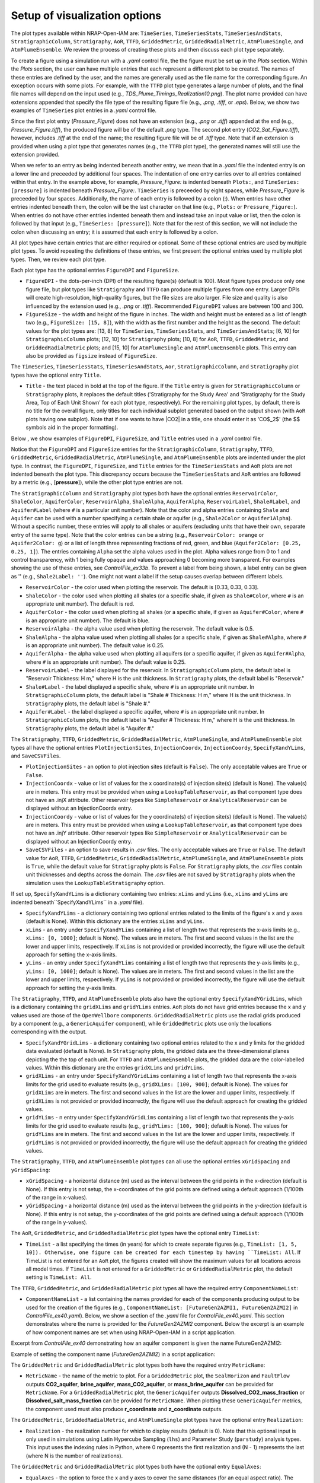 .. _cfi_visualization:

Setup of visualization options
==============================

The plot types available within NRAP-Open-IAM are: ``TimeSeries``, ``TimeSeriesStats``,
``TimeSeriesAndStats``, ``StratigraphicColumn``, ``Stratigraphy``, ``AoR``, ``TTFD``,
``GriddedMetric``, ``GriddedRadialMetric``, ``AtmPlumeSingle``, and ``AtmPlumeEnsemble``.
We review the process of creating these plots and then discuss each plot type separately.

To create a figure using a simulation run with a *.yaml* control file, the
the figure must be set up in the *Plots* section. Within the *Plots* section, the
user can have multiple entries that each represent a different plot to be created.
The names of these entries are defined by the user, and the names are generally used
as the file name for the corresponding figure. An exception occurs with some
plots. For example, with the ``TTFD`` plot type generates a large number of
plots, and the final file names will depend on the input used
(e.g., *TDS_Plume_Timings_Realization10.png*). The plot name provided can have
extensions appended that specify the file type of the resulting figure file
(e.g., *.png*, *.tiff*, or *.eps*). Below, we show two examples of ``TimeSeries``
plot entries in a *.yaml* control file.

.. code-block:: python
   :lineno-start: 1

    Plots:
        Pressure_Figure:
            TimeSeries: [pressure]
        CO2_Sat_Figure.tiff:
            TimeSeries: [CO2saturation]

Since the first plot entry (*Pressure_Figure*) does not have an extension
(e.g., *.png* or *.tiff*) appended at the end (e.g., *Pressure_Figure.tiff*),
the produced figure will be of the default *.png* type. The second plot entry
(*CO2_Sat_Figure.tiff*), however, includes *.tiff* at the end of the name;
the resulting figure file will be of *.tiff* type. Note that if an extension
is provided when using a plot type that generates names (e.g., the ``TTFD`` plot type),
the generated names will still use the extension provided.

When we refer to an entry as being indented beneath another entry, we
mean that in a *.yaml* file the indented entry is on a lower line and preceeded
by additional four spaces. The indentation of one entry carries over to all entries
contained within that entry. In the example above, for example, *Pressure_Figure:*
is indented beneath ``Plots:``, and ``TimeSeries: [pressure]`` is indented beneath
*Pressure_Figure:*. ``TimeSeries`` is preceeded by eight spaces, while
*Pressure_Figure* is preceeded by four spaces. Additionally, the name of each entry
is followed by a colon (:). When entries have other entries indented beneath
them, the colon will be the last character on that line (e.g., ``Plots:`` or
``Pressure_Figure:``). When entries do not have other entries indented beneath
them and instead take an input value or list, then the colon is followed by that
input (e.g., ``TimeSeries: [pressure]``). Note that for the rest of this section,
we will not include the colon when discussing an entry; it is assumed
that each entry is followed by a colon.

All plot types have certain entries that are either required or
optional. Some of these optional entries are used by multiple plot types. To
avoid repeating the definitions of these entries, we first present the optional
entries used by multiple plot types. Then, we review each plot type.

Each plot type has the optional entries ``FigureDPI`` and ``FigureSize``.

* ``FigureDPI`` - the dots-per-inch (DPI) of the resulting figure(s) (default is
  100). Most figure types produce only one figure file, but plot types like
  ``Stratigraphy`` and ``TTFD`` can produce multiple figures from one entry.
  Larger DPIs will create high-resolution, high-quality figures, but the file
  sizes are also larger. File size and quality is also influenced by the extension
  used (e.g., *.png* or *.tiff*). Recommended ``FigureDPI`` values are between
  100 and 300.

* ``FigureSize`` - the width and height of the figure in inches. The width and
  height must be entered as a list of length two (e.g., ``FigureSize: [15, 8]``),
  with the width as the first number and the height as the second. The default
  values for the plot types are: [13, 8] for ``TimeSeries``, ``TimeSeriesStats``,
  and ``TimeSeriesAndStats``; [6, 10] for ``StratigraphicColumn`` plots;
  [12, 10] for ``Stratigraphy`` plots; [10, 8] for ``AoR``, ``TTFD``,
  ``GriddedMetric``, and ``GriddedRadialMetric`` plots; and [15, 10] for
  ``AtmPlumeSingle`` and ``AtmPlumeEnsemble`` plots. This entry can also be
  provided as ``figsize`` instead of ``FigureSize``.

The ``TimeSeries``, ``TimeSeriesStats``, ``TimeSeriesAndStats``, ``Aor``,
``StratigraphicColumn``, and ``Stratigraphy`` plot types have the optional
entry ``Title``.

* ``Title`` - the text placed in bold at the top of the figure. If the ``Title``
  entry is given for ``StratigraphicColumn`` or ``Stratigraphy`` plots,
  it replaces the default titles ('Stratigraphy for the Study Area' and
  'Stratigraphy for the Study Area, Top of Each Unit Shown' for each plot type,
  respectively). For the remaining plot types, by default, there is no
  title for the overall figure, only titles for each individual subplot generated
  based on the output shown (with ``AoR`` plots having one subplot). Note that
  if one wants to have |CO2| in a title, one should enter it as 'CO$_2$'
  (the $$ symbols aid in the proper formatting).

Below , we show examples of ``FigureDPI``, ``FigureSize``, and ``Title`` entries
used in a *.yaml* control file.

.. code-block:: python
   :lineno-start: 1

    Plots:
        Strat_Col:
            StratigraphicColumn:
                Title: Stratigraphy
                FigureDPI: 200
                FigureSize: [8, 12]
        Stratigraphy_Figure.tiff:
            Stratigraphy:
                Title: Stratigraphy
                FigureDPI: 300
                FigureSize: [13, 11]
        Pressure_Figure:
            TimeSeriesStats: [pressure]
            FigureDPI: 100
            FigureSize: [12, 8]
            Title: Pressure Results
        TDS_Volume_AoR.tiff:
            AoR: [Dissolved_salt_volume]
            FigureDPI: 200
            FigureSize: [12, 12]
            Title: AoR Results, Dissolved Salt Impact
        TTFD_Figures:
            TTFD:
                PlumeType: Dissolved_salt
                ComponentNameList: [GenericAquifer1, GenericAquifer2]
                FigureDPI: 200
                FigureSize: [12, 11]
        Gridded_Brine_Aquifer:
            GriddedMetric:
                ComponentNameList: [FaultFlow1]
                MetricName: brine_aquifer
                FigureDPI: 200
                FigureSize: [9, 9]
        Gridded_Salt_Mass_Frac:
            GriddedRadialMetric:
                ComponentNameList: [GenericAquifer1]
                MetricName: Dissolved_salt_mass_fraction
                FigureDPI: 200
                FigureSize: [11, 9]
        Atmospheric_Plume_Single:
            AtmPlumeSingle:
                FigureDPI: 200
                FigureSize: [16, 12]
        Atmospheric_Plume_Probability.tiff:
            AtmPlumeEnsemble:
                FigureDPI: 300
                FigureSize: [14, 11]

Notice that the ``FigureDPI`` and ``FigureSize`` entries for the ``StratigraphicColumn``,
``Stratigraphy``, ``TTFD``, ``GriddedMetric``, ``GriddedRadialMetric``, ``AtmPlumeSingle``,
and ``AtmPlumeEnsemble`` plots are indented under the plot type. In contrast, the ``FigureDPI``,
``FigureSize``, and ``Title`` entries for the ``TimeSeriesStats`` and ``AoR`` plots are not
indented beneath the plot type. This discrepancy occurs because the ``TimeSeriesStats`` and
``AoR`` entries are followed by a metric (e.g., [**pressure**]), while the other plot type
entries are not.

The ``StratigraphicColumn`` and ``Stratigraphy`` plot types both have the optional entries
``ReservoirColor``, ``ShaleColor``, ``AquiferColor``, ``ReservoirAlpha``, ``ShaleAlpha``,
``AquiferAlpha``, ``ReservoirLabel``, ``Shale#Label``, and ``Aquifer#Label`` (where ``#``
is a particular unit number). Note that the color and alpha entries containing ``Shale``
and ``Aquifer`` can be used with a number specifying a certain shale or aquifer (e.g.,
``Shale2Color`` or ``Aquifer1Alpha``). Without a specific number, these entries will apply
to all shales or aquifers (excluding units that have their own, separate entry of the same
type). Note that the color entries can be a string (e.g., ``ReservoirColor: orange`` or
``Aquifer2Color: g``) or a list of length three representing fractions of red, green,
and blue (``Aquifer2Color: [0.25, 0.25, 1]``). The entries containing ``Alpha`` set the
alpha values used in the plot. Alpha values range from 0 to 1 and control transparency,
with 1 being fully opaque and values approaching 0 becoming more transparent. For examples
showing the use of these entries, see *ControlFile_ex33b*. To prevent a label from being
shown, a label entry can be given as '' (e.g., ``Shale2Label: ''``). One might not want a
label if the setup causes overlap between different labels.

* ``ReservoirColor`` - the color used when plotting the reservoir. The default is [0.33, 0.33, 0.33].

* ``ShaleColor`` - the color used when plotting all shales (or a specific shale, if given as
  ``Shale#Color``, where ``#`` is an appropriate unit number). The default is red.

* ``AquiferColor`` - the color used when plotting all shales (or a specific shale, if given as
  ``Aquifer#Color``, where ``#`` is an appropriate unit number). The default is blue.

* ``ReservoirAlpha`` - the alpha value used when plotting the reservoir. The default value is
  0.5.

* ``ShaleAlpha`` - the alpha value used when plotting all shales (or a specific shale, if given as
  ``Shale#Alpha``, where ``#`` is an appropriate unit number). The default value is 0.25.

* ``AquiferAlpha`` - the alpha value used when plotting all aquifers (or a specific aquifer, if given
  as ``Aquifer#Alpha``, where ``#`` is an appropriate unit number). The default value is 0.25.

* ``ReservoirLabel`` - the label displayed for the reservoir. In ``StratigraphicColumn`` plots, the
  default label is "Reservoir Thickness: H m," where H is the unit thickness. In ``Stratigraphy``
  plots, the default label is "Reservoir."

* ``Shale#Label`` - the label displayed a specific shale, where ``#`` is an appropriate unit number.
  In ``StratigraphicColumn`` plots, the default label is "Shale # Thickness: H m," where H is the
  unit thickness. In ``Stratigraphy`` plots, the default label is "Shale #."

* ``Aquifer#Label`` - the label displayed a specific aquifer, where ``#`` is an appropriate unit
  number. In ``StratigraphicColumn`` plots, the default label is "Aquifer # Thickness: H m," where
  H is the unit thickness. In ``Stratigraphy`` plots, the default label is "Aquifer #."

The ``Stratigraphy``, ``TTFD``, ``GriddedMetric``, ``GriddedRadialMetric``, ``AtmPlumeSingle``,
and ``AtmPlumeEnsemble`` plot types all have the optional entries ``PlotInjectionSites``,
``InjectionCoordx``, ``InjectionCoordy``, ``SpecifyXandYLims``, and ``SaveCSVFiles``.

* ``PlotInjectionSites`` - an option to plot injection sites (default is ``False``).
  The only acceptable values are ``True`` or ``False``.

* ``InjectionCoordx`` - value or list of values for the x coordinate(s) of
  injection site(s) (default is None). The value(s) are in meters. This entry must
  be provided when using a ``LookupTableReservoir``, as that component type does
  not have an .injX attribute. Other reservoir types like ``SimpleReservoir`` or
  ``AnalyticalReservoir`` can be displayed without an InjectionCoordx entry.

* ``InjectionCoordy`` - value or list of values for the y coordinate(s) of
  injection site(s) (default is None). The value(s) are in meters. This entry must
  be provided when using a ``LookupTableReservoir``, as that component type does
  not have an .injY attribute. Other reservoir types like ``SimpleReservoir`` or
  ``AnalyticalReservoir`` can be displayed without an InjectionCoordy entry.

* ``SaveCSVFiles`` - an option to save results in *.csv* files. The only acceptable
  values are ``True`` or ``False``. The default value for ``AoR``, ``TTFD``,
  ``GriddedMetric``, ``GriddedRadialMetric``, ``AtmPlumeSingle``, and
  ``AtmPlumeEnsemble`` plots is ``True``, while the default value for ``Stratigraphy``
  plots is ``False``. For ``Stratigraphy`` plots, the *.csv* files contain unit
  thicknesses and depths across the domain. The *.csv* files are not saved by
  ``Stratigraphy`` plots when the simulation uses the ``LookupTableStratigraphy`` option.

If set up, ``SpecifyXandYLims`` is a dictionary containing two entries: ``xLims``
and ``yLims`` (i.e., ``xLims`` and ``yLims`` are indented beneath``SpecifyXandYLims``
in a *.yaml* file).

* ``SpecifyXandYLims`` - a dictionary containing two optional entries related
  to the limits of the figure's x and y axes (default is None). Within
  this dictionary are the entries ``xLims`` and ``yLims``.

* ``xLims`` - an entry under ``SpecifyXandYLims`` containing a list of length two
  that represents the x-axis limits (e.g., ``xLims: [0, 1000]``; default is None).
  The values are in meters. The first and second values in the list are the
  lower and upper limits, respectively. If ``xLims`` is not provided or provided
  incorrectly, the figure will use the default approach for setting the
  x-axis limits.

* ``yLims`` - an entry under ``SpecifyXandYLims`` containing a list of length two
  that represents the y-axis limits (e.g., ``yLims: [0, 1000]``; default is None).
  The values are in meters. The first and second values in the list are the
  lower and upper limits, respectively. If ``yLims`` is not provided or provided
  incorrectly, the figure will use the default approach for setting the
  y-axis limits.

The ``Stratigraphy``, ``TTFD``, and ``AtmPlumeEnsemble`` plots also have the optional
entry ``SpecifyXandYGridLims``, which is a dictionary containing the ``gridXLims`` and
``gridYLims`` entries. ``AoR`` plots do not have grid entries because the x and y values
used are those of the ``OpenWellbore`` components. ``GriddedRadialMetric`` plots use the
radial grids produced by a component (e.g., a ``GenericAquifer`` component), while
``GriddedMetric`` plots use only the locations corresponding with the output.

* ``SpecifyXandYGridLims`` - a dictionary containing two optional entries
  related to the x and y limits for the gridded data evaluated (default is None).
  In ``Stratigraphy`` plots, the gridded data are the three-dimensional planes
  depicting the the top of each unit. For ``TTFD`` and ``AtmPlumeEnsemble`` plots, the
  gridded data are the color-labelled values. Within this dictionary are the
  entries ``gridXLims`` and ``gridYLims``.

* ``gridXLims`` - an entry under ``SpecifyXandYGridLims`` containing a list of
  length two that represents the x-axis limits for the grid used to evaluate results
  (e.g., ``gridXLims: [100, 900]``; default is None). The values for ``gridXLims`` are
  in meters. The first and second values in the list are the lower and upper
  limits, respectively. If ``gridXLims`` is not provided or provided incorrectly,
  the figure will use the default approach for creating the gridded values.

* ``gridYLims`` - n entry under ``SpecifyXandYGridLims`` containing a list of
  length two that represents the y-axis limits for the grid used to evaluate results
  (e.g., ``gridYLims: [100, 900]``; default is None). The values for ``gridYLims`` are
  in meters. The first and second values in the list are the lower and upper
  limits, respectively. If ``gridYLims`` is not provided or provided incorrectly,
  the figure will use the default approach for creating the gridded values.

The ``Stratigraphy``, ``TTFD``, and ``AtmPlumeEnsemble`` plot types can all use
the optional entries ``xGridSpacing`` and ``yGridSpacing``:

* ``xGridSpacing`` - a horizontal distance (m) used as the interval between the
  grid points in the x-direction (default is None). If this entry is not setup,
  the x-coordinates of the grid points are defined using a default approach
  (1/100th of the range in x-values).

* ``yGridSpacing`` - a horizontal distance (m) used as the interval between the
  grid points in the y-direction (default is None). If this entry is not setup,
  the y-coordinates of the grid points are defined using a default approach
  (1/100th of the range in y-values).

The ``AoR``, ``GriddedMetric``, and ``GriddedRadialMetric`` plot types have the optional
entry ``TimeList``:

* ``TimeList`` - a list specifying the times (in years) for which to create separate
  figures (e.g., ``TimeList: [1, 5, 10]). Otherwise, one figure can be created for
  each timestep by having ``TimeList: All``. If TimeList is not entered for an ``AoR``
  plot, the figures created will show the maximum values for all locations across all
  model times. If ``TimeList`` is not entered for a ``GriddedMetric`` or
  ``GriddedRadialMetric`` plot, the default setting is ``TimeList: All``.

The ``TTFD``, ``GriddedMetric``, and ``GriddedRadialMetric`` plot types all have the
required entry ``ComponentNameList``:

* ``ComponentNameList`` - a list containing the names provided for each of the
  components producing output to be used for the creation of the figures (e.g.,
  ``ComponentNameList: [FutureGen2AZMI1, FutureGen2AZMI2]`` in
  *ControlFile_ex40.yaml*). Below, we show a section of the *.yaml* file for
  *ControlFile_ex40.yaml*. This section demonstrates where the name is provided
  for the *FutureGen2AZMI2* component. Below the excerpt is an example of how
  component names are set when using NRAP-Open-IAM in a script application.

Excerpt from *ControlFile_ex40* demonstrating how an aquifer component is given
the name FutureGen2AZMI2:

.. code-block:: python
   :lineno-start: 1

    FutureGen2AZMI2:
        Type: FutureGen2AZMI
        Connection: MultisegmentedWellbore1
        AquiferName: aquifer3
        Parameters:
            por: 0.132
            log_permh: -12.48
            log_aniso: 0.3
            rel_vol_frac_calcite: 0.1
        Outputs: [pH_volume, TDS_volume, Dissolved_CO2_volume,
                  Dissolved_CO2_dx, Dissolved_CO2_dy, Dissolved_CO2_dz]

Example of setting the component name (*FutureGen2AZMI2*) in a script application:

.. code-block:: python
   :lineno-start: 1

    fga = sm.add_component_model_object(FutureGen2AZMI(name='FutureGen2AZMI2', parent=sm))

The ``GriddedMetric`` and ``GriddedRadialMetric`` plot types both have the required entry
``MetricName``:

* ``MetricName`` - the name of the metric to plot. For a ``GriddedMetric`` plot, the
  ``SealHorizon`` and ``FaultFlow`` outputs **CO2_aquifer**, **brine_aquifer**,
  **mass_CO2_aquifer**, or **mass_brine_aquifer** can be provided for ``MetricName``. For a
  ``GriddedRadialMetric`` plot, the ``GenericAquifer`` outputs **Dissolved_CO2_mass_fraction**
  or **Dissolved_salt_mass_fraction** can be provided for ``MetricName``. When plotting these
  ``GenericAquifer`` metrics, the component used must also produce **r_coordinate** and
  **z_coordinate** outputs.

The ``GriddedMetric``, ``GriddedRadialMetric``, and ``AtmPlumeSingle`` plot types have the
optional entry ``Realization``:

* ``Realization`` - the realization number for which to display results (default is 0).
  Note that this optional input is only used in simulations using Latin Hypercube Sampling
  (``lhs``) and Parameter Study (``parstudy``) analysis types. This input uses the indexing
  rules in Python, where 0 represents the first realization and (N - 1) represents the last
  (where N is the number of realizations).

The ``GriddedMetric`` and ``GriddedRadialMetric`` plot types both have the optional entry
``EqualAxes``:

* ``EqualAxes`` - the option to force the x and y axes to cover the same distances (for an equal
  aspect ratio). The acceptable values are ``True`` or ``False``, and the default value is ``True``.
  If set to ``True``, the axes limits given with ``xLims`` and ``ylims`` will not be used.

Examples of setting up each plot type in a *.yaml* file are shown in the sections below.

TimeSeries, TimeSeriesStats, and TimeSeriesAndStats
---------------------------------------------------

The ``TimeSeries``, ``TimeSeriesStats``, and ``TimeSeriesAndStats`` plot types
are used to display results varying over time. Although this section
covers three plot types, these plot types are different variations of
the same type of plot.

``TimeSeries`` plots are line plots of results varying over time. The number
of lines in the resulting figure depends on the setup of the scenario. For example,
components and associated locations entered in the *.yaml* file can define the
number of curves shown in the figure but only the components that produce the metric
being plotted (e.g., **pressure** or **brine_aquifer1**) influence the number
of lines created for that particular metric.

``TimeSeriesStats`` and ``TimeSeriesAndStats`` plots can only be produced for simulations
using the Latin Hypercube Sampling (LHS, ``lhs`` in a control file setup)
or Parameter Study (``parstudy`` in a control file setup) analysis types (not the
``forward`` analysis type). Simulations using the ``lhs`` and ``parstudy`` analysis
types create separate simulations (i.e., different realizations) that explore the
parameter space. The parameters varied are those entered with minimum and maximum
values, which are meant to model uniform distribution. Consider, for example, a
``TimeSeriesStats`` plot set up for an LHS run with 30 realizations. The ``ModelParams``
section of the *.yaml* file would be similar to this excerpt from *ControlFile_ex4a.yaml*:

.. code-block:: python
   :lineno-start: 1

    ModelParams:
        EndTime: 10
        TimeStep: 1.0
        Analysis:
            Type: lhs
            siz: 30
        Components: [SimpleReservoir1,
                     OpenWellbore1,
                     CarbonateAquifer1]
        OutputDirectory: output/output_ex4a_{datetime}
        Logging: Debug

The entries ``Type: lhs`` and ``siz: 30`` under ``Analysis`` specify the run as an
LHS simulation with 30 realizations. Each realization will use different values
for the parameters that are setup to vary. In a ``TimeSeries`` plot, the outputs for
each realization will be represented by separate lines.

If an LHS or parstudy simulation uses many realizations and many component locations,
the ``TimeSeries`` plot could become visually unclear. To avoid a lack of visual
clarity, ``TimeSeriesStats`` plots show the basic information about the distribution
of results. The plot produces lines representing mean and median values as well
as shaded regions showing the four quartiles of the distribution varying over time
(0th to 25th, 25th to 50th, 50th to 75th and 75th to 100th percentiles).

``TimeSeriesAndStats`` plots combine the approaches of ``TimeSeries``
and ``TimeSeriesStats`` plots. The mean, median, and quartiles are shown along
with line graphs for each realization.

``TimeSeries``, ``TimeSeriesStats``, and ``TimeSeriesAndStats`` plots can have the following
optional entries: ``UseMarkers``, ``VaryLineStyles``, ``UseLines``, ``Subplot``, ``Title``,
``FigureDPI``, and ``FigureSize`` (the latter three are described above). Note that
``Subplot`` is a dictionary containing the optional entries ``Use`` and ``NumCols``
(i.e., the ``Use`` and ``NumCols`` options are on a line beneath ``Subplots`` and
preceeded by four more spaces).

* ``UseMarkers`` - an option to show results with values annotated with markers
  like circles and squares (default is ``False``). The only acceptable values
  are ``True`` or ``False``. If markers are used, the colors of markers and lines
  will vary in the normal manner (i.e., a rotation through the default
  matplotlib color order).

* ``VaryLineStyles`` - an option to vary the line styles used (default is ``False``).
  The only acceptable values are ``True`` or ``False``. The matplotlib line styles
  used are 'solid', 'dotted', 'dashed', and 'dashdot'. Line colors will still
  vary in the normal manner.

* ``UseLines`` - an option to show results with lines (default is ``True``). The only
  acceptable values are ``True`` or ``False``. If neither markers nor lines are used,
  the plot will not show any results. One should only set ``UseLines`` to ``False``
  if ``UseMarkers`` is set to ``True``. If ``UseLines`` is set to ``False``,
  ``VaryLineStyles``  will automatically be set to ``False``, regardless
  of the entry provided in the *.yaml* file.

* ``Subplot`` - a dictionary containing the optional entries ``Use`` and ``NumCols``. This
  entry can also be provided as ``subplot``.

* ``Use`` - the option to use multiple subplots (``True``) or not (``False``). The defalt
  value is ``True``. The different subplots can show the results for different locations
  and/or the results for different metrics (e.g., **pressure** in one subplot,
  **CO2saturation** in another). If different types of output (e.g., **pressure** and
  **CO2saturation**) are included in a ``TimeSeries`` plot but ``Use`` is set to ``False``,
  the y-axis label will only reflect one of the two output types. This entry can also be
  provided as ``use``.

* ``NumCols`` - the number of columns used to set up the subplots, if ``Use`` is set to
  ``True``. If the plot includes 3 or fewer metrics (influenced by the output type(s) and
  locations used), the default value is 1. If the plot includes 4 or more metrics, the
  default value is 2. This entry can also be given as ``ncols``. The number of rows
  is taken as the number required to plot the metrics used by the plot (given the number
  of columns). The number of metrics is set by the number of output types given (e.g.,
  two for ``TimeSeries: [pressure, CO2saturation]``) and the number of locations for
  those output types. For example, if ``NumCols`` is two, then the number of rows will
  be half the number of metrics (rounding up to the next integer). Note that ``TimeSeries``,
  ``TimeSeriesStats``, and ``TimeSeriesAndStats`` plots will automatically adjust the font
  sizes used to seek to avoid text overlapping with other features. Accomplishing a specific
  subplot configuration without the text becoming too small, for example, can be aided by
  also changing the ``FigureSize`` entry (see above).

These optional entries are not indented under ``TimeSeries`` or ``TimeSeriesAndStats`` in a
*.yaml* file, but are instead indented under the figure name. If ``UseMarkers``,
``VaryLineStyles``, or ``UseLines`` are provided for a ``TimeSeriesStats`` plot, the
entries will have no effect (i.e., they do not influence the mean and median lines or the
shaded quartiles).

The titles for individual subplots are generated based on the metric shown in the subplot
(i.e., output type and location the output was produced for). One can specify the subplot
title that will correspond to a specific output, however, by entering the output name
under ``Subplot``. The output name depends on the corresponding component, the output type,
and the location index. For example, a ``SimpleReservoir`` component named SimpleReservoir1
producing pressure at location 0 will result in an output name of ``SimpleReservoir1_000.pressure``.
The component name is followed by an underscore, then the location index (starting at 0 and
expressed with three digits), then a period, and finally the output name (e.g., **pressure**).
The text used for the title is given after the output name as
``ComponentName_000.OutputName: Text Used for Title``. For an example of this approach, see
*ControlFile_ex1a*.

Below, we show examples of ``TimeSeries`` and ``TimeSeriesAndStats`` plots in a *.yaml*
control file.

.. code-block:: python
   :lineno-start: 1

    Plots:
        Pressure_and_Sat:
            TimeSeries: [pressure, CO2saturation]
            UseMarkers: False
            UseLines: True
            VaryLineStyles: True
            FigureDPI: 150
            Subplot:
                Use: True
                NumCols: 2
                SimpleReservoir1_000.pressure: 'Pressure at Well 0'
                SimpleReservoir1_001.pressure: 'Pressure at Well 1'
                SimpleReservoir1_000.CO2saturation: 'CO$_2$ Saturation at Well 0'
                SimpleReservoir1_001.CO2saturation: 'CO$_2$ Saturation at Well 1'
        Pressure_Stats:
            TimeSeriesAndStats: [pressure]
            UseMarkers: True
            UseLines: False
            VaryLineStyles: False
            FigureDPI: 400

For examples of ``TimeSeries`` plots, see control file examples 1a, 1b, 2, 3, 7a,
7b, and 14. For examples of ``TimeSeriesStats`` plots, see control file examples
4a, 4b, 6, 8, 15, and 39. For examples of ``TimeSeriesAndStats`` plots, see control
file examples 4a, 14, and 40.

StratigraphicColumn
-------------------

``StratigraphicColumn`` plots show unit thicknesses at one location. If the simulation
does not use spatially variable stratigraphy, then the unit thicknesses at the one location
used are representative of the entire domain. For more details regarding the use of
spatially variable stratigraphy, see the section for the ``Stratigraphy`` plot type below.
When using spatially variable stratigraphy with the ``LookupTableStratigraphy`` approach,
the ``StratigraphicColumn`` plot may be more visually clear than the ``Stratigraphy`` plot type.

The ``StratigraphicColumn`` plot type has the following optional entries: ``XValue``,
``YValue``, ``DepthText``, ``ReservoirColor``, ``ShaleColor``, ``AquiferColor``,
``ReservoirAlpha``, ``ShaleAlpha``, ``AquiferAlpha``, ``ReservoirLabel``, ``ShaleLabel``,
``AquiferLabel``, ``FigureDPI``, ``FigureSize``, and ``Title``. All of these entries but
``XValue``, ``YValue``, and ``DepthText`` are described above.

* ``XValue`` - the x-coordinate (m) of the location used for the plot.
  The default value is is 0 m.

* ``YValue`` - the y-coordinate (m) of the location used for the plot.
  The default value is is 0 m.

* ``DepthText`` - option specifying whether to show depths at each unit interface
  (``True``) or not (``False``). The default value is ``True``. One may want
  to disable the depth text if, for example, certain units are so thin that
  the text for different units plot on top of each other.

Two examples of ``StratigraphicColumn`` plots in a *.yaml* control file are
shown below. One plot does not include any optional entries and, therefore, uses
the default options. The other plot includes a variety of optional entries.

.. code-block:: python
   :lineno-start: 1

    Plots:
        Strat_Col_Default:
            StratigraphicColumn:
        Strat_Col_With_Options.tiff:
            StratigraphicColumn:
                Title: Stratigraphy
                Shale1Label: Lower Aquitard
                Shale2Label: Middle Aquitard
                Shale3Label: Upper Aquitard
                Aquifer1Label: AZMI
                Aquifer2Label: Freshwater Aquifer
                ReservoirLabel: Storage Reservoir
                ReservoirColor: darkmagenta
                Shale1Color: [0.33, 0.33, 0.33]
                Shale2Color: olive
                Shale3Color: rosybrown
                Aquifer1Color: deeppink
                Aquifer2Color: mediumturquoise
                Shale1Alpha: 0.3
                Shale2Alpha: 0.3
                Shale3Alpha: 0.45
                Aquifer1Alpha: 0.3
                Aquifer2Alpha: 0.45
                ReservoirAlpha: 0.45
                FigureDPI: 300
                XValue: 2000
                YValue: 2000
                DepthText: False

For more examples of ``StratigraphicColumn`` plots, see control file examples
*ControlFile_ex33a*-*ControlFile_ex38*.

Stratigraphy
------------
``Stratigraphy`` plots are three-dimensional plots showing the specified
stratigraphy as well as features like wellbores and injection sites. These plots
can vary with the approach used for the stratigraphy. For example, a ``strike`` and
``dip`` can be assigned in the ``Stratigraphy`` section of a *.yaml* control file.
Alternatively, the ``LookupTableStratigraphy`` option allows one to create the
domain's stratigraphy with a *.csv* file containing unit thicknesses. ``Stratigraphy``
plots also work for simulations with spatially uniform unit thicknesses.

First, we discuss the use of a ``strike`` and ``dip`` options. The ``Stratigraphy``
section from *ControlFile_ex33a.yaml* is shown below:

.. code-block:: python
   :lineno-start: 1

    Stratigraphy:
        spatiallyVariable:
            strikeAndDip:
                strike: 315
                dip: 5
                dipDirection: NE
                coordxRefPoint: 1200
                coordyRefPoint: 1200
        numberOfShaleLayers:
            vary: False
            value: 3
        shale1Thickness:
            value: 750.0
            vary: False
        shale2Thickness:
            value: 950.0
            vary: False
        shale3Thickness:
            value: 200
            vary: False
        aquifer1Thickness:
            vary: False
            value: 200
        aquifer2Thickness:
            vary: False
            value: 200
        reservoirThickness:
            vary: False
            value: 150

To set up spatially variable stratigraphy, one can use ``spatiallyVariable`` keyword
indented under ``Stratigraphy``. To use strike and dip values, the ``strikeAndDip`` keyword
needs to be indented under ``spatiallyVariable``. The entries indented under ``strikeAndDip``
are as follows:

* ``strike`` - the strike of the units in degrees clockwise from north in a map
  view presentation. For example, strike values of 0 or 180 make the units
  strike north/south; strike values of 90 or 270 make the units strike
  east/west, and strike values of 30 or 210 make the units strike
  northeast/southwest. Acceptable values are in a range between 0 to 360.

* ``dip`` - the dip of the units in degrees, where a positive value corresponds
  with unit depths increasing in the ``dipDirection`` provided. Acceptable values
  range from 0 to less than 90.

* ``dipDirection`` - the dip direction provided in a cardinal direction -
  N, E, S, W, NE, SE, SW, or NW. Note that this entry must be compatible with
  the ``strike`` entry. For example, units cannot strike north/south and dip to
  the north, but they could strike north/south and dip to the east or west.

* ``coordxRefPoint`` - the x-coordinate (m) of the reference point. The unit
  thicknesses provided for the reference point are used to calculate unit
  thicknesses across the domain.

* ``coordyRefPoint`` - the y-coordinate (m) of the reference point. The unit
  thicknesses provided for the reference point are used to calculate unit
  thicknesses across the domain.

Note that the unit thicknesses indented under ``Stratigraphy`` are those at the
reference point (x = ``coordxRefPoint``, y = ``coordyRefPoint``). When using the
``strikeAndDip`` option, unit thicknesses in other parts of the domain are
calculated in relation to this reference point. Other ``Stratigraphy`` component
parameters like *numberOfShaleLayers* and *datumPressure* cannot vary across the
domain. Note that units can effectively pinch out, although the thicknesses will
only be reduced to the minimum value of 1 m. Additionally, while the ``strike``
and ``dip`` option will make some units thicker (e.g., increasing the thickness
of the the top shale so that the units beneath it have greater depths), each unit
thickness cannot exceed the maximum value of 1600 m.

To use the ``LookupTableStratigraphy`` approach, one can use ``spatiallyVariable`` indented
under ``Stratigraphy`` and then ``LookupTableStratigraphy`` keyword indented under
``spatiallyVariable``. This approach is demonstrated in *ControlFile_ex38.yaml*:

.. code-block:: python
   :lineno-start: 1

    Stratigraphy:
        spatiallyVariable:
            LookupTableStratigraphy:
                FileName: 'stratigraphy.csv'
                FileDirectory: 'examples/Control_Files/input_data/ex38'
                MaxPointDistance: 100

The entries indented under ``LookupTableStratigraphy`` are as follows:

* ``FileName`` - the name of the *.csv* file containing unit thicknesses and other
  ``Stratigraphy`` component parameters (*numberOfShaleLayers*, *datumPressure*, and
  *depth*).

* ``FileDirectory`` - the directory containing the *.csv* file referenced by
  *FileName*. The directory is given in relation to the main directory used for
  the NRAP-Open-IAM installation being used but ``FileDirectory`` can also provide
  an entire path name like

    C:\Users\UserName\Documents\NRAPOpenIAM\examples\Control_Files\input_data\ex38.

* ``MaxPointDistance`` - to set unit thicknesses at each location evaluated in
  the domain, each location must be within a certain distance of a point in
  the *.csv* file referenced with ``FileName``. ``MaxPointDistance`` is that maximum
  distance (m) (default is 100 m). If a location in the domain is not close
  enough to a point in the *.csv* file, the simulation will return an error.
  Users can avoid this error by setting ``MaxPointDistance`` to a higher value,
  but using too high a value could lead to inaccurate depictions of the
  domain's stratigraphy. ``MaxPointDistance`` is intended to help ensure that
  ``LookupTableStratigraphy`` *.csv* files include sufficient information. It is the
  user's responsibility to make sure that the *.csv* file contains sufficient
  information and the ``MaxPointDistance`` is not too high.

The first two columns of a ``LookupTableStratigraphy`` *.csv* file are x and y
coordinates (m) with the columns named 'x' and 'y', respectively.
Any unit thicknesses (m) that vary with x and y values should be listed in
columns with the same number of rows as the x and y columns. The thicknesses
specified in a particular row of the *.csv* file correspond to the x and y values
from the same row. If a unit thickness does not vary with x and y values,
that unit thickness can be displayed in a column with a single row. A location in
the domain will be assigned the unit thicknesses from the closest location in the
``LookupTableStratigraphy`` *.csv* file - if the closest location is within
``MaxPointDistance`` of the location. For an example, see the *stratigraphy.csv*
file in the directory *examples/Control_Files/input_data/ex38*.

Note that ``Stratigraphy`` plots created for simulations using ``LookupTableStratigraphy``
will not have three-dimensional planes. Instead, the tops of each unit are plotted
as squares along each wellbore.

``Stratigraphy`` plots can have the following optional entries: ``PlotWellbores``,
``PlotWellLabels``, ``WellLabel``, ``PlotInjectionSites``, ``PlotInjectionSiteLabels``,
``InjectionCoordx``, ``InjectionCoordy``, ``PlotStratComponents``,
``StrikeAndDipSymbol``, ``SpecifyXandYLims``, ``SpecifyXandYGridLims``,
``xGridSpacing``, ``yGridSpacing``, ``View``, ``SaveCSVFiles``, ``ReservoirColor``,
``ShaleColor``, ``AquiferColor``, ``ReservoirAlpha``, ShaleAlpha``, AquiferAlpha``,
``ReservoirLabel``, ``Shale#Label``, ``Aquifer#Label``, ``FigureDPI``,
``FigureSize``, and ``Title``. Four of these entries (``StrikeAndDipSymbol``,
``SpecifyXandYLims``, ``SpecifyXandYGridLims``, and ``View``) are dictionaries
containing additional entries (i.e., more entries indented beneath them in a
*.yaml* file). The entries ``SpecifyXandYLims``, ``SpecifyXandYGridLims``,
``xGridSpacing``, ``yGridSpacing``, ``SaveCSVFiles``, ``PlotInjectionSites``,
``InjectionCoordx``, ``InjectionCoordy``, ``ReservoirColor``, ``ShaleColor``,
``AquiferColor``, ``ReservoirAlpha``, ShaleAlpha``, AquiferAlpha``, ``ReservoirLabel``,
``Shale#Label``, ``Aquifer#Label``, ``FigureDPI``, and ``FigureSize`` are
described above.

* ``PlotWellbores`` - an option to plot wellbores as vertical lines (default is
  ``True``). The only acceptable values are ``True`` or ``False``.

* ``PlotWellLabels`` - an option to show text labels specifying wellbore types
  and numbers (default is ``True``). If ``WellLabel`` is not entered, labels will
  be set according to the wellbore component type. For example, the labels could be
  "Open Wellbore 1" for an Open Wellbore, "M.S. Wellbore 1" for a MultiSegmented Wellbore,
  or "Cemented Wellbore 1" for a Cemented Wellbore. If ``WellLabel`` is entered, the text
  provided will be used. The only acceptable values are ``True`` or ``False``.

* ``WellLabel`` - the label used for wellbores if ``PlotWellLabels``is set to ``True``.
  If the text given includes empty brackets (*{}*), then the location index will be inserted
  in that position. If this entry was given as ``WellLabel: Legacy Well {}``, for example,
  then the labels would range from "Legacy Well 0" to "Legacy Well (N - 1)," where N is the
  maximum location index for the wellbore components (location indices use the python indexing).
  If ``WellLabel`` is given without brackets, then the same text will be displayed for each
  wellbore component (e.g., ``WellLabel: Well``). if ``PlotWellLabels``is set to ``True``
  but ``WellLabel`` is not entered, labels will be set using the default approach.

* ``PlotInjectionSiteLabels`` - an option to show a text label for the injection
  site(s) (default is ``False``).

* ``PlotStratComponents`` - the option to plot squares along each wellbore at
  the depths at which the wellbore intersects the top of a unit (default is ``False``).
  The tops of shales are shown with red squares, while the tops of aquifers
  are shown with blue squares. The only acceptable values are ``True`` or ``False``.

* ``StrikeAndDipSymbol`` - a dictionary containing four optional entries related
  to the strike and dip symbol shown in the figure (default is None). Within
  this dictionary are the entries ``PlotSymbol``, ``coordx``, ``coordy``,
  and ``length``.

* ``PlotSymbol`` - an entry under ``StrikeAndDipSymbol`` that specifies whether to
  show the strike and dip symbol (default is ``True``). The only acceptable values
  are ``True`` or ``False``.

* ``coordx`` - an entry under ``StrikeAndDipSymbol`` that specifies the x-coordinate
  at which to plot the strike and dip symbol (default is None). If ``coordx`` is
  not setup, the graph will use a default location (which depends on the domain).

* ``coordy`` - an entry under ``StrikeAndDipSymbol`` that specifies the y-coordinate
  at which to plot the strike and dip symbol (default is None). If ``coordy`` is
  not setup, the graph will use a default location (which depends on the domain).

* ``length`` - an entry under ``StrikeAndDipSymbol`` that specifies the length scale
  (m) of the strike and dip symbol (default is None). For flat-lying units, the
  length is the diameter of the circular symbol used. For dipping units, the
  length applies to the line going in direction of strike (not the line in
  the dip direction). If ``length`` is not provided, the graph will use a
  calculated length (which depends on the domain).

* ``View`` - a dictionary containing two optional entries related to the
  perspective of the three-dimensional graph (default is None). Within this
  dictionary are the entries ``ViewAngleElevation`` and ``ViewAngleAzimuth``.
  A separate version of the figure is created for each combination of
  the ``ViewAngleElevation`` and ``ViewAngleElevation`` entries, where
  the first values in the keywords list are used for the same graph and so on.

* ``ViewAngleElevation`` - an entry under ``View`` containing a list of the
  elevation angles (in degrees) to use in the ``Stratigraphy`` plot(s) (default is
  [10, 30]). Values must be between -90 and 90. See the matplotlib
  documentation regarding view angles. This list must have the same length as
  the ``ViewAngleAzimuth`` list.

* ``ViewAngleAzimuth`` - an entry under ``View`` containing a list of the
  azimuth angles (in degrees) to use in the ``Stratigraphy`` plot(s) (default is
  [10, 30]). Values must be between 0 and 360. See the matplotlib
  documentation regarding view angles. This list must have the same length as
  the ``ViewAngleElevation`` list.

Two examples of *.yaml* entries for ``Stratigraphy`` plots are shown below. The
first entry uses the default settings, while the second entry specifies each
option. Since the simulation uses a ``LookupTableReservoir``, the entry has to
include ``InjectionCoordx`` and ``InjectionCoordy``. ``InjectionCoordx`` and
``InjectionCoordy`` are not required when using another type of reservoir
component with option ``PlotInjectionSites: True``.

.. code-block:: python
   :lineno-start: 1

    Plots:
        Strat_Plot_Default_Settings:
            Stratigraphy:
        Strat_Plot.tiff:
            Stratigraphy:
                Title: Proposed GCS Site
                FigureDPI: 500
                PlotInjectionSites: True
                PlotInjectionSiteLabels: True
                InjectionCoordx: 200
                InjectionCoordy: 200
                PlotWellbores: True
                PlotWellLabels: True
                PlotStratComponents: True
                SaveCSVFiles: False
                SpecifyXandYLims:
                    xLims: [0, 400]
                    yLims: [0, 400]
                SpecifyXandYGridLims:
                    gridXLims: [25, 375]
                    gridYLims: [25, 375]
                StrikeAndDipSymbol:
                    PlotSymbol: True
                    coordx: 100
                    coordy: 300
                    length: 75
                View:
                    ViewAngleElevation: [5, 10, 5, 10]
                    ViewAngleAzimuth: [300, 300, 310, 310]

For examples of ``Stratigraphy`` plots, see examples *ControlFile_ex33a.yaml*-*ControlFile_ex38.yaml*.
For examples of using ``Stratigraphy`` plots in a script application, see files
*iam_sys_reservoir_mswell_stratplot_dipping_strata.py* and
*iam_sys_reservoir_mswell_stratplot_no_dip.py*.

AoR
---

Area of Review (``AoR``) plots are developed to estimate the AoR needed for a geologic
carbon storage project based on the spatial extent of reservoir impacts (pressure
and |CO2| saturation) and potential aquifer impacts (dissolved salt and dissolved
|CO2| plume volumes). The potential extent is found by distributing ``OpenWellbore``
components across the domain. We recommend setting ``OpenWellbore`` locations
using the grid placement option (see examples *ControlFile_ex31a.yaml*  to *ControlFile_ex31d.yaml*).
The ``OpenWellbore`` (components) are hypothetical and used to consider the aquifer impacts
that could occur if a leakage pathway (extending from the reservoir to the aquifer being
considered) was available at each ``OpenWellbore`` location. The approach used for ``AoR``
plots is based on the work :cite:`BACON2020`.

Note that the ``AoR`` plot type is meant to be used only for one aquifer at a time,
with that aquifer being represented by only one type of aquifer component
(e.g., representing contaminant spread in aquifer 2 with a ``FutureGen2Aquifer``
component). For example, file *ControlFile_ex31a.yaml* has ``SimpleReservoir``
components that provide the input for ``OpenWellbore`` components, and the ``OpenWellbore``
components provide input to ``FutureGen2Aquifer`` components. The ``FutureGen2Aquifer``
components are set up to represent aquifer 2. If the user added an entry to the *.yaml*
file for a ``FutureGen2AZMI`` aquifer component representing aquifer 1, the ``AoR`` plot
could not make plots representing the impacts on both aquifers 1 and 2. In this
case, one would need to create a separate *.yaml* file that creates ``AoR`` plots just
for aquifer 1.

``AoR`` plots can be created for the following types of outputs: **pressure**,
**CO2saturation**, **pH_volume**, **TDS_volume**, **Dissolved_CO2_volume**,
and **Dissolved_salt_volume**. The ``AoR`` plot type examines these metrics
at each location in the domain (i.e., each hypothetical ``OpenWellbore``
location) and displays the maximum value over time (across all times or at specific
times, depending on the ``TimeList`` entry provided; this entry is discussed below).
For LHS simulations, the ``AoR`` plot displays the maximum values over time at
each location from all LHS realizations. This approach is meant to depict how
severe the reservoir and aquifer impacts could become. Using the ``AoR`` plot type
leads to the creation of *.csv* files containing the values shown in the ``AoR`` plots.
Note that model run times can increase dramatically with the number of ``OpenWellbore``
locations. Additionally, some aquifer components generally require longer model run
times (e.g., ``GenericAquifer``) in comparison with other aquifer components
(e.g., ``FutureGen2Aquifer``). Also note that ``FutureGen2Aquifer`` is meant to be
set up for aquifers with bottom depths <= 700 m, while ``FutureGen2AZMI`` is meant
to be set up for aquifers with bottom depths >= 700 m.

When using the ``AoR`` plot type, we recommend setting ``GenerateOutputFiles`` and
``GenerateCombOutputFile`` to ``False`` in the ``ModelParams`` section of the *.yaml* file.
The large number of ``OpenWellbore`` locations commonly used for ``AoR`` plots causes
a large number of output files. A reservoir and aquifer component is created for
each ``OpenWellbore`` location, and every component will have its output saved. The
``.csv`` files created for the ``AoR`` plots contain all of the necessary information
and these files are much smaller in size.

``AoR`` plots can have six optional entries: ``PlotInjectionSites``, ``InjectionCoordx``,
``InjectionCoordy``, ``SaveCSVFiles``, ``FigureDPI``, ``FigureSize``, and ``TimeList``.
All of these entries are described above.

If the ``TimeList`` entry is not provided for an ``AoR`` plot, the figure will show the
maximum values at each location across all model times. If ``TimeList`` is provided
as a list of times in years (e.g., ``TimeList: [1, 5, 10]`` or ``TimeList: [10]``),
then the figures created will represent the maximum values at each location at the
specified time(s). Otherwise, an AoR figure can be made for every model time by providing
``TimeList: All``. Evaluating how the potential impacts of a project change over time
can inform, for example, how the required extents of surveying efforts change
over time (i.e., discovering and effectively plugging legacy wells at larger distances
from the injection site).

Below is an example of two ``AoR`` plot entries in a *.yaml* file. The first entry
uses the default settings, while the second specifies all available options.
Since the simulation uses a ``LookupTableReservoir`` this example includes
``InjectionCoordx`` and ``InjectionCoordy``. These inputs are not required
for other reservoir component types.

.. code-block:: python
   :lineno-start: 1

    Plots:
        AoR_pH_Default_Settings:
            AoR: [pH_volume]
        AoR_TDS.tiff:
            AoR: [TDS_volume]
            PlotInjectionSites: True
            InjectionCoordx: 2.37e5
            InjectionCoordy: 4.41e6
            FigureDPI: 300
            SaveCSVFiles: False
            TimeList: All

For examples of AoR plots, see *ControlFile_ex31a.yaml* to *ControlFile_ex32c.yaml*.

TTFD
----

The time to first detection (``TTFD``) plot type uses contaminant plume output from
aquifer components to simulate when a monitoring well would be able to detect the
plume in the aquifer(s) considered. If the ``TTFD`` plot type is run without monitoring
locations provided, it still produces maps showing the spread of contaminant plumes across
the domain. These figures (and the .csv files that can be saved) could then be used to
decide where to place monitoring sensors.

The ``TTFD`` plot type can produce three types of figures: maps of earliest plume
timings across the domain (i.e., the earliest time at which the plume type occurs in
each part of the aquifer(s) considered), maps showing the ``TTFD`` provided by the
entered monitoring locations, and maps of the probability of plume occurrence in the
aquifer(s) considered. The figures with the ``TTFD`` from monitoring locations are only
created if monitoring locations are entered. The maps of plume probabilities are only
created if the analysis type is Latin Hypercube Sampling (``lhs``) or Parameter Study
(``parstudy``). Note that plume probabilities are calculated as the number of realizations
in which a plume occurred at each location divided by the total number of realizations.

The ``TTFD`` plot type requires the use of at least one of the following aquifer
component types (with the component(s) set up to represent the aquifer(s)
considered): ``CarbonateAquifer``, ``FutureGen2Aquifer``, ``FutureGen2AZMI``, ``GenericAquifer``,
``DeepAlluviumAquifer``, or ``DeepAlluviumAquiferML``. Note that the ``FutureGen2Aquifer``
component is used for aquifers with bottom depths <= 700 m, while the ``FutureGen2AZMI``
component is used for aquifers with bottom depths >= 700 m. The aquifer component(s)
must also produce the plume dimension metrics associated with the plume type
considered (e.g., **TDS_dx**, **TDS_dy**, and **TDS_dz** for TDS plumes). Note that
``CarbonateAquifer`` components do not produce plume dimension outputs for different
plume types, so the required outputs when using ``CarbonateAquifer`` are **dx** and **dy**
(which represent the lengths of the impacted aquifer volume in the x- and y-directions,
respectively).

The plume timing and plume probability figures made with the ``TTFD`` plot type show
four subplots. Each subplot contains a quarter of the depth range from the
top of the reservoir to the surface. Each subplot contains the results for
sections of aquifers within the corresponding depth range. If monitoring sensor
locations are provided, each subplot will also show any sensors with depth (z) values
in the subplot's depth range as black triangles. Because there are multiple z grid
points within each subplot, there can be different layers of results displayed.
The code is set up to make the top layer shown be the layer with the lowest
plume timing or highest plume probability (for the corresponding figure types).
The matplotlib function used to display results by color (contourf) can fail to
display results when there are very few points with results in a layer. To
address such situations, if there are fewer than 25 points with results we
display each value as a color-labelled circle.

While the plume timing plots show the earliest plume timings at each grid location
across the domain, the monitoring ``TTFD`` plots only display plume timings that are
sufficiently close to the sensor location(s) provided. The purpose of such graphs
is to show when the sensors used could warn site operators that an aquifer has
been impacted. If the chosen sensor ``x``, ``y``, and ``z`` values do not provide any
warning of plumes in an aquifer, and there are plumes in that aquifer, then the monitoring
locations should be changed. The distance over which sensors can detect a plume
are controlled by the ``VerticalWindow`` and ``HorizontalWindow`` entries, which are
discussed below. Note that the ``TTFD`` plot type can produce output for the DREAM
tool (Design for Risk Evaluation And Management) if ``WriteDreamOutput`` is set to
``True`` (see below). DREAM is designed to optimize the placement of monitoring
sensors.

Unlike most other plot types, the ``TTFD`` plot type has two required entries:
``PlumeType`` and ``ComponentNameList``. ``TTFD`` plots will not be produced
without appropriate input for these entries. ``ComponentNameList`` is discussed
above.

* ``PlumeType`` - the type of plume metric being considered. Acceptable values
  are *Pressure*, *pH*, *TDS*, *Dissolved_CO2*, *Dissolved_salt*, and *CarbonateAquifer*.
  The dx, dy, and dz metrics (e.g., **Dissolved_CO2_dz**) for the PlumeType used
  must be produced by the aquifer components listed in ``ComponentNameList``. The
  dz metrics are not required when using ``CarbonateAquifer`` components, however,
  as these components do not produce a dz plume metric. Additionally, when
  using ``PlumeType: CarbonateAquifer`` the plume timing and plume probability
  figures do not have different subplots for different depth ranges.

The ``TTFD`` plot type can have the following optional entries: ``MonitoringLocations``,
``SaveCSVFiles``, ``WriteDreamOutput``, ``SpecifyXandYLims``, ``NumZPointsWithinAquifers``,
``NumZPointsWithinShales``, ``xGridSpacing``, ``yGridSpacing``, ``SpecifyXandYGridLims``,
``PlotInjectionSites``, ``InjectionCoordx``, ``InjectionCoordy``, ``FigureDPI``, and
``FigureSize``. Three of these entries (``MonitoringLocations``, ``SpecifyXandYLims``, and
``SpecifyXandYGridLims``) are dictionaries containing additional entries
(i.e., entries indented beneath mentioned keywords in a *.yaml* file).
All of these entries except for ``MonitoringLocations``, ``WriteDreamOutput``,
``NumZPointsWithinAquifers``, and ``NumZPointsWithinShales`` are described above.

The ``NumZPointsWithinAquifers``, ``NumZPointsWithinShales``, ``xGridSpacing``,
``yGridSpacing``, and ``SpecifyXandYGridLims`` entries all relate to the x-, y-,
and z-coordinates of the grids used to evaluate plume extents and timings.
The dx, dy, and dz plume dimension metrics (e.g., *pH_dy* or *TDS_dz*) are used
to evaluate whether each (x, y, z) of a grid is within a plume area for
each model timestep. Note that ``NumZPointsWithinAquifers`` and
``NumZPointsWithinShales`` do not have an effect when setup
``PlumeType: CarbonateAquifer`` is used because that ``CarbonateAquifer``
component does not produce a dz plume metric.

* ``MonitoringLocations`` - a dictionary containing five optional entries related
  to the sensors used to detect aquifer impacts. The five optional entries are
  ``coordx``, ``coordy``, ``coordz``, ``HorizontalWindow``, and ``VerticalWindow``.
  Note that the lists provided for ``coordx``, ``coordy``, and ``coordz`` must all
  have the same length (although ``coordz`` is not used with option
  ``PlumeType: CarbonateAquifer``).

* ``coordx`` - an entry under ``MonitoringLocations`` that specifies the
  x-coordinate(s) (m) of monitoring sensor(s), if any sensors are used. This entry
  must be provided as a list, even if only one location is used (e.g., [100]
  or [100, 200]).

* ``coordy`` - an entry under ``MonitoringLocations`` that specifies the
  y-coordinate(s) (m) of monitoring sensor(s), if any sensors are used. This entry
  must be provided as a list, even if only one location is used (e.g., [100]
  or [100, 200]).

* ``coordz`` - an entry under ``MonitoringLocations`` that specifies the depth(s)
  (z-coordinate(s), (m)) of monitoring sensor(s), if any sensors are used. Note that
  for this entry, depths beneath the surface are taken as negative values.
  This entry must be provided as a list, even if only one location is used
  (e.g., [-500] or [-500, -400]). The ``coordz`` entry is not required when using
  an option ``plumeType: CarbonateAquifer``, as the ``CarbonateAquifer``
  component does not produce a dz plume metric.

* ``HorizontalWindow`` - a (maximum) horizontal distance (m) from which monitoring
  sensor(s) will detect plumes (default is 1). For example, if the HorizontalWindow
  is 5 m, then the sensor will detect any plume at grid locations within 5 m
  of the sensor's ``coordx`` and ``coordy`` values (if the plume is also within
  ``VerticalWindow`` of the sensor's ``coordz`` value). This entry is meant to represent
  the sensitivity of a sensor, but that consideration must also involve the
  threshold used for the plume type considered (if the aquifer component has
  a user-defined threshold for plume detection). For example, **Dissolved_salt**
  plumes from the ``GenericAquifer`` are influenced by the **dissolved_salt_threshold**
  parameter. In contrast, the ``FutureGen2Aquifer`` component defines TDS plumes
  where the relative change in TDS is > 10% (i.e., no user-defined threshold).
  The inclusion of plumes at nearby grid points is also dependent on the spacing
  of grid points; the x- and y-spacings are controlled by ``xGridSpacing`` and
  ``yGridSpacing``, while the z-spacing is controlled by ``NumZPointsWithinAquifers``
  and ``NumZPointsWithinShales``. Note that the grid is made to include the x-, y-,
  and z-coordinates for monitoring locations, so there will always be a grid point
  for each monitoring sensor.

* ``VerticalWindow`` - a (maximum) vertical distance (m) from which monitoring
  sensor(s) will detect plumes (default is 1). For example, if the ``VerticalWindow``
  is 5 m, then the sensor will detect any plume within 5 m of the sensor's
  ``coordz`` values (if the plume is also within ``HorizontalWindow`` of the
  sensor's ``coordx`` and ``coordy`` value). This entry is meant to represent the
  sensitivity of a sensor, but that consideration must also involve the threshold
  used for the plume type considered (if the aquifer component has a user-defined
  threshold for plume detection). For example, **Dissolved_CO2** plumes from the
  ``GenericAquifer`` are influenced by the **dissolved_co2_threshold** parameter. In
  contrast, the ``FutureGen2Aquifer`` component defines pH plumes where the
  absolute change in pH is > 0.2 (i.e., no user-defined threshold). The
  inclusion of plumes at nearby grid points is dependent on the spacing of
  grid points; the x- and y-spacings are controlled by ``xGridSpacing`` and
  ``yGridSpacing``, while the z-spacing is controlled by ``NumZPointsWithinAquifers``
  and ``NumZPointsWithinShales``. Note that the grid is made to include the x-, y-,
  and z-coordinates for monitoring locations, so there will always be a grid point
  for each monitoring sensor.

* ``WriteDreamOutput`` - the option to create *.iam* files containing plume timing
  results (default is ``False``). These *.iam* files are the input for the DREAM
  program. DREAM is the Design for Risk Evaluation And Management tool, which
  was also developed by NRAP. The only acceptable values are ``True`` or ``False``.

* ``NumZPointsWithinAquifers`` - the number of z-grid points extending from the
  bottom to the top of each aquifer (default is 10). The points are equally
  spaced.

* ``NumZPointsWithinShales`` - the number of z-grid points extending from the
  bottom to the top of each shale (default is 3). The points are equally
  spaced. Note that the top of an aquifer is also the bottom of a shale, and
  the same location is not entered twice. In other words, with the default
  values for ``NumZPointsWithinAquifers`` (10) and ``NumZPointsWithinShales`` (3)
  a z-grid will have ten points from the bottom to the top of an aquifer, then a
  point in the middle of the overlying shale (point 2 of 3 across the shale),
  and then ten points from the bottom to the top of the overlying aquifer
  (etc.). In this example, including points 1 and 3 for the shale would be
  redundant because those points are included for the aquifers below and above
  the shale.

Below, we show two examples of ``TTFD`` plots setup in the ``Plots``section of a
*.yaml* file. The first plot (*pH_Minimum_Input*) has only the entries required to
set up the ``TTFD`` plot type: ``PlumeType`` and ``ComponentNameList``. The second
plot (*TDS_All_Options_Specified.tiff*) includes all optional entries for the TTFD
plot type. Although there are only two plot entries included, each entry can result
in the creation of multiple figures (e.g., earliest plume timings, TTFD from
monitoring locations, and plume probabilities for each model realization). Note that
all entries for the ``TTFD`` plot type are indented under ``TTFD`` which is indented
under the figure name.

.. code-block:: python
   :lineno-start: 1

    Plots:
        pH_Minimum_Input:
            TTFD:
                PlumeType: pH
                ComponentNameList: [FutureGen2AZMI1, FutureGen2Aquifer1]
        TDS_All_Options_Specified.tiff:
            TTFD:
                PlumeType: TDS
                ComponentNameList: [FutureGen2AZMI1, FutureGen2Aquifer1]
                FigureDPI: 300
                MonitoringLocations:
                    coordx: [100, 200]
                    coordy: [100, 200]
                    coordz: [-407.5, -407.5]
                    HorizontalWindow: 1
                    VerticalWindow: 5
                PlotInjectionSites: True
                InjectionCoordx: 50
                InjectionCoordy: 50
                SpecifyXandYLims:
                    xLims: [-25, 700]
                    yLims: [-25, 700]
                NumZPointsWithinAquifers: 10
                NumZPointsWithinShales: 3
                xGridSpacing: 5
                yGridSpacing: 5
                SpecifyXandYGridLims:
                    gridXLims: [25, 650]
                    gridYLims: [25, 650]
                WriteDreamOutput: False
                SaveCSVFiles: True

For examples of TTFD plots, see *ControlFile_ex39.yaml* to *ControlFile_ex43.yaml*.

GriddedMetric
-------------

The ``GriddedMetric`` plot type produces map view images of a gridded metric. While
the radial metrics shown by the ``GriddedRadialMetric`` plot type are defined in
relation to radius and depth values, the metrics shown by the ``GriddedMetric`` plot
type are defined relative to x-coordinates and y-coordinates. For example, the
``GriddedMetric`` plot type can display the gridded output produced by ``SealHorizon``
and ``FaultFlow`` components.

The ``GriddedMetric`` plot type has two required entries: ``ComponentNameList`` and
 and ``MetricName``. Both are described above.

The ``GriddedMetric`` plot type has the following optional entries: ``Realization``,
``TimeList``, ``PlotInjectionSites``, ``InjectionCoordx``, ``InjectionCoordy``,
``SpecifyXandYLims``, ``SaveCSVFiles``, ``EqualAxes``, ``FigureDPI``, and ``FigureSize``.
All of these entries are discussed above.

Below, we show two examples of setting up ``GriddedMetric`` plots in a *.yaml* control
file. The first plot (*Plot_Default_Settings*) includes only the required entries,
while the second (*Plot_With_Options*) includes all optional entries.

.. code-block:: python
   :lineno-start: 1

    Plots:
        Plot_Default_Settings:
            GriddedMetric:
                ComponentNameList: [Fault1]
                MetricName: mass_brine_aquifer
        Plot_With_Options:
            GriddedMetric:
                ComponentNameList: [Fault1]
                MetricName: CO2_aquifer
                Realization: 0
                FigureDPI: 300
                TimeList: [1, 5, 10, 25, 50]
                SaveCSVFiles: False
                PlotInjectionSites: False
                InjectionCoordx: 4.68e+04
                InjectionCoordy: 5.11e+04
                SpecifyXandYLims:
                    xLims: [38750, 40500]
                    yLims: [48266, 48400]
                EqualAxes: False

For examples of ``GriddedMetric`` plots, see *ControlFile_ex18.yaml*, *ControlFile_ex19.yaml*,
and *ControlFile_ex23.yaml*.

GriddedRadialMetric
-------------------

The ``GriddedRadialMetric`` plot type produces map view images of a gridded
radial metric. The ``GenericAquifer`` produces four kinds of gridded
radial metrics: **r_coordinate**, **z_coordinate**, **Dissolved_CO2_mass_fraction**,
and **Dissolved_salt_mass_fraction**. Regions of an aquifer with dissolved |CO2| and
dissolved salt mass fractions exceeding the corresponding mass fraction threshold
are included in the plume volumes for the corresponding plume type. Those plume
volumes can be visualized with the ``TTFD`` plot type. The ``GriddedRadialMetric``
plot type, however, can show more general changes in dissolved |CO2| and salt
mass fractions (e.g., seeing changes in mass fractions below the plume definition
thresholds).

The ``GriddedRadialMetric`` plot type has three required entries: ``ComponentNameList``,
``ZList``, and ``MetricName``. ``ComponentNameList`` and ``MetricName`` are discussed above.

* ``ZList`` - the depths (m) at which to evaluate the radial metric output. The depth in the
  radial grid (e.g., **z_coordinate** from ``GenericAquifer``) that is closest to each value
  entered will be used. String inputs representing the bottom of a unit can also be
  provided. For example, the bottom and top depths of aquifer 2 can be set up by entering
  ``ZList: [aquifer2Depth, shale3Depth]``. Shale 3 is on top of aquifer 2, so the bottom
  depth of shale 3 is the top depth of aquifer 2. Note that numeric values given for
  ``ZList`` (not string inputs like shale2Depth) are taken as being negative when they
  represent a depth beneath the surface (e.g., ``ZList: [-500, -400]`` for depths of 500 m
  and 400 m).

The ``GriddedRadialMetric`` plot type has 11 optional entries: ``MinValue``,
``DegreeInterval``, ``Realization``, ``TimeList``, ``PlotInjectionSites``, ``InjectionCoordx``,
``InjectionCoordy``, ``SpecifyXandYLims``, ``SaveCSVFiles``, ``EqualAxes``, ``FigureDPI``,
and ``FigureSize``. All of these entries except for ``MinValue`` and ``DegreeInterval``
are discussed above.

* ``MinValue`` - the minimum value used for the colorbar on the figures. Any values beneath
  this minimum will not be displayed graphically, but the entire range of values is still
  displayed in the title of each figure. This parameter has a significant impact on
  ``GriddedRadialMetric`` figures. For example, the **Dissolved_CO2_mass_fraction** and
  **Dissolved_salt_mass_fraction** outputs saved by a ``GenericAquifer`` for a time of 0 years
  will all have values of zero. The outputs saved at other times, however, can have very low but
  nonzero values. The **Dissolved_CO2_mass_fraction** values can be as low as 5.0e-3 at the highest
  radii, while the **Dissolved_salt_mass_fraction** values can be as low as 1.0e-30. If the
  ``MinValue`` provided is zero, then the figures created will be zoomed out to encompass such
  low values at the highest radii evaluated (about 77.5 km). These large extents will make the
  figures visually unclear. For these figures to be useful, one should specify a ``MinValue``
  that is high enough to enable the figure to focus on the area of interest (i.e., near the
  component's location) but low enough to not exclude too much of the output data. We recommend
  using a ``MinValue`` of 0.002 when evaluating **Dissolved_salt_mass_fraction** (10 times lower than
  the default **dissolved_salt_threshold** of 0.02) and 0.01 when evaluating **Dissolved_CO2_mass_fraction**
  (equal to the default **dissolved_salt_threshold** of 0.01). If ``MinValue`` is not entered, these
  values will be used as the defaults for the corresponding output type (dissolved salt or
  dissolved |CO2|). If all of the times evaluated only have values less or equal to ``MinValue``,
  then one figure will be made. This figure has a title that includes 'All Model Times.' Note
  that the .csv files saved when ``SaveCSVFiles`` is set to ``True`` will only include
  values above ``MinValue``.

* ``DegreeInterval`` - the interval (degrees) used to create a map-view image from the radial
  output. The accepted values are 1, 5, 10, 15, 30, and 45. If ``DegreeInterval`` is not entered,
  the default values is 15 degrees.

Note that although the ``Realization`` entry for the ``GriddedRadialMetric`` plot type
follows the indexing conventions of Python (i.e., ``Realization: 0`` for the first realization),
the figure files and .csv files saved by the ``GriddedRadialMetric`` plot type will present the
simulation number as ranging from one to the total number of realizations (e.g., Simulation 1
instead of Simulation 0).

Below, we show two examples of ``GriddedRadialMetric`` plot entries in a control file.
The first entry (*Min_Input_Dissolved_Salt*) uses the minimum input required for the
``GriddedRadialMetric`` plot type. The second entry (*All_Input_Dissolved_Salt*)
uses all entries available for the ``GriddedRadialMetric`` plot type.

.. code-block:: python
   :lineno-start: 1

    Plots:
        Min_Input_Dissolved_Salt:
            GriddedRadialMetric:
                ComponentNameList: [GenericAquifer1]
                MetricName: Dissolved_salt_mass_fraction
                ZList: [aquifer2Depth]
        All_Input_Dissolved_Salt:
            GriddedRadialMetric:
                ComponentNameList: [GenericAquifer1]
                MetricName: Dissolved_salt_mass_fraction
                ZList: [aquifer2Depth, shale3Depth]
                TimeList: [1, 5, 10, 15, 20]
                MinValue: 0.002
                FigureDPI: 300
                PlotInjectionSites: True
                InjectionCoordx: 100
                InjectionCoordy: 100
                DegreeInterval: 1
                Realization: 0
                EqualAxes: True
                SaveCSVFiles: True
                SpecifyXandYLims:
                    xLims: [-200, 400]
                    yLims: [-200, 400]

For examples of ``GriddedRadialMetric`` plots, see *ControlFile_ex53a.yaml* to
*ControlFile_ex53d.yaml*

AtmPlumeSingle
--------------

The ``AtmPlumeSingle`` plot type produces map view images depicting how |CO2| leakage
at the surface creates atmospheric |CO2| plumes. These images are created for each
time step during one realization of a simulation. Note that simulations using the
Latin Hypercube Sampling (``lhs``) or Parameter Study (``parstudy``) analysis types have
many realizations, while a simulation using a ``forward`` analysis type only has one
realization. For ``AtmPlumeSingle`` plot type with ``lhs`` or ``parstudy``
simulations, the visualization corresponding to the realization of interest
can be setup with the ``Realization`` entry in the *.yaml* file (discussed above).
Note that using the ``AmtPlumeSingle`` plot type requires the use of an AtmosphericROM
component.

Here is an example of the ModelParams section from *ControlFile_ex40.yaml*, where the
number of LHS realizations is set as ``siz: 30``.

.. code-block:: python
   :lineno-start: 1

    ModelParams:
        EndTime: 15.
        TimeStep: 1
        Analysis:
            type: lhs
            siz: 30
        Components: [LookupTableReservoir1, MultisegmentedWellbore1,
                     FutureGen2AZMI1, FutureGen2AZMI2]
        OutputDirectory: output/output_ex40_{datetime}
        Logging: Info

The produced figures show the source of the |CO2| leak as a red circle and the plume
as a blue circle. The source location(s) are set by the x and y coordinate(s) of
the component that the ``AtmosphericROM`` is connected to. For example, in
*ControlFile_ex9a.yaml*, the ``AtmosphericROM`` component is connected
to an ``OpenWellbore`` component and the ``OpenWellbore`` component has
its locations entered with ``coordx`` and ``coordy``. The ``coordx`` and
``coordy`` values serve as the coordinates of sources for the ``AtmosphericROM``
component. In the ``AtmPlumeSingle`` figures, the ``coordx`` and ``coordy``
values are shown as the |CO2| sources. In the final figures the plumes are labeled
as *Critical Areas* because the area is defined as being within the **critical_distance**
output (from an ``AtmosphericROM``) from the corresponding source. The critical areas are,
therefore, the areas in which the |CO2| concentrations exceed the value defined
by the parameter **CO_critical**. The **critical_distance** is the radius of each plume
circle shown in ``AtmPlumeSingle`` plots, and this **critical_distance** is also
displayed on the figure with text.

Note that when multiple atmospheric plumes overlap enough, they will be displayed
as one plume. The source shown will be between the sources of each individual
plume.

``AtmosphericROM`` components can be provided with receptor locations, which are meant to
represent home or business locations where people will be present. If receptors
are provided and the *.yaml* input for the ``AtmPlumeSingle`` includes the entry
``PlotReceptors: True``, then receptor locations will be shown.

The ``AtmPlumeSingle`` plot type can have the following optional entries ``Realization``,
``PlotReceptors``, ``PlotInjectionSites``, ``InjectionCoordx``, ``InjectionCoordy``,
``SpecifyXandYLims``, ``FigureDPI``, and ``FigureSize``. All of these entries except
for ``PlotReceptors`` are described above.

* ``PlotReceptors`` - option to plot receptor locations (default is ``False``). The
  only acceptable values are ``True`` or ``False``. If the receptors are far away from
  the source location(s) and/or the injection site, plotting the receptors may
  cause the x and y limits to be spread too far. The plumes may then be
  difficult to see.

Below is an example of the ``AtmPlumeSingle`` plot input in a *.yaml* control file.
Note that ``InjectionCoordx`` and ``InjectionCoordy`` only have to be provided when
using a ``LookupTableReservoir`` and setting ``PlotInjectionSites: True``.

.. code-block:: python
   :lineno-start: 1

    Plots:
        ATM_single:
            AtmPlumeSingle:
                Realization: 10
                FigureDPI: 300
                PlotInjectionSites: True
                InjectionCoordx: 3.68e4
                InjectionCoordy: 4.83e4
                PlotReceptors: True
                SpecifyXandYLims:
                    xLims: [3.58e4, 3.78e4]
                    yLims: [4.73e4, 4.93e4]

For examples of ``AmtPlumeSingle`` plots, see *ControlFile_ex9a.yaml* to
*ControlFile_ex9c.yaml*.

AtmPlumeEnsemble
----------------

The ``AtmPlumeEnsemble`` plot type can only be used in simulations with Latin
Hypercube Sampling (``lhs``) or Parameter Study (``parstudy``) analysis types. This
plot type involves concepts similar to those as those of the ``AtmPlumeSingle``
plot type. While the ``AtmPlumeSingle`` plot type dislays the critical areas for
one realization, the ``AtmPlumeEnsemble`` plot type displays the probability of
critical areas occuring in the domain. These probabilities are calculated with
the results from all realizations of the ``lhs`` or ``parstudy`` simulation. The
probabilities specifically represent the likelihood of |CO2| plume concentrations
exceeding the threshold set with the **CO_critical** parameter for ``AtmosphericROM``
components. The probabilities are shown as gridded data. The ``AtmPlumeEnsemble``
plot type is available only when example setup includes an ``AtmosphericROM`` component.

The ``AtmPlumeEnsemble`` plot type has the optional entries ``PlotReceptors``,
``PlotInjectionSites``, ``InjectionCoordx``, ``InjectionCoordy``, ``SpecifyXandYGridLims``,
``xGridSpacing``, ``yGridSpacing``, ``SpecifyXandYLims``, ``FigureDPI``, and ``FigureSize``.
All of these entries are described above.

Below is an example of a ``AtmPlumeEnsemble`` plot entry in a *.yaml* file:

.. code-block:: python
   :lineno-start: 1

    Plots:
        ATM_Ensemble.tiff:
            AtmPlumeEnsemble:
                FigureDPI: 300
                PlotInjectionSites: True
                InjectionCoordx: 200
                InjectionCoordy: 200
                PlotReceptors: False
                xGridSpacing: 1
                yGridSpacing: 1
                SpecifyXandYGridLims:
                    gridXLims: [-100, 300]
                    gridYLims: [-100, 300]
                SpecifyXandYLims:
                    xLims: [-125, 325]
                    yLims: [-125, 325]

For examples of ``AmtPlumeEnsemble`` plots, see *ControlFile_ex9a.yaml* and
*ControlFile_ex9c.yaml*.

